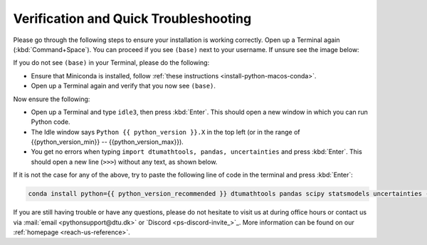 
Verification and Quick Troubleshooting
--------------------------------------

Please go through the following steps to ensure your installation is working correctly.
Open up a Terminal again (:kbd:`Command+Space`).
You can proceed if you see ``(base)`` next to your username.
If unsure see the image below:

.. card::

    .. image:: /images/install/MacOS-base-terminal.png
            :width: 100%
            :align: center

If you do not see ``(base)`` in your Terminal, please do the following:

* Ensure that Miniconda is installed, follow
  :ref:`these instructions <install-python-macos-conda>`.
* Open up a Terminal again and verify that you now see ``(base)``.


Now ensure the following:

* Open up a Terminal and type ``idle3``, then press :kbd:`Enter`.
  This should open a new window in which you can run Python code.
* The Idle window says ``Python {{ python_version }}.X`` in the top left (or in the range of {{python_version_min}} -- {{python_version_max}}).
* You get no errors when typing ``import dtumathtools, pandas, uncertainties`` and press :kbd:`Enter`. This should open a new line (``>>>``) without any text, as shown below.

.. card::

    .. image:: /images/install/MacOS-IDLE-import.png
            :width: 100%
            :align: center


If it is not the case for any of the above, try to paste the following line of code in the terminal and press :kbd:`Enter`:

.. code:: bash

   conda install python={{ python_version_recommended }} dtumathtools pandas scipy statsmodels uncertainties -y


If you are still having trouble or have any questions, please do not hesitate to visit us at during office hours
or contact us via :mail:`email <pythonsupport@dtu.dk>`
or `Discord <ps-discord-invite_>`_.
More information can be found on our :ref:`homepage <reach-us-reference>`.

